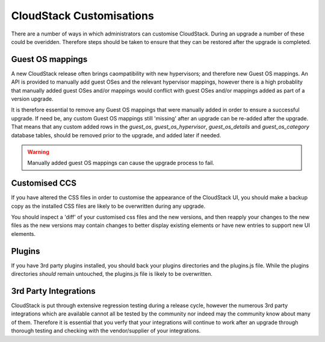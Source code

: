 .. Licensed to the Apache Software Foundation (ASF) under one
   or more contributor license agreements.  See the NOTICE file
   distributed with this work for additional information#
   regarding copyright ownership.  The ASF licenses this file
   to you under the Apache License, Version 2.0 (the
   "License"); you may not use this file except in compliance
   with the License.  You may obtain a copy of the License at
   http://www.apache.org/licenses/LICENSE-2.0
   Unless required by applicable law or agreed to in writing,
   software distributed under the License is distributed on an
   "AS IS" BASIS, WITHOUT WARRANTIES OR CONDITIONS OF ANY
   KIND, either express or implied.  See the License for the
   specific language governing permissions and limitations
   under the License.

.. sub-section included in upgrade notes.

CloudStack Customisations
==========================

There are a number of ways in which administrators can customise CloudStack.  During an
upgrade a number of these could be overidden.  Therefore steps should be taken to ensure
that they can be restored after the upgrade is completed.


Guest OS mappings
------------------

A new CloudStack release often brings caompatibility with new hypervisors; and therefore 
new Guest OS mappings. An API is provided to manually add guest OSes and the
relevant hypervisor mappings, however there is a high probablity that manually 
added guest OSes and/or mappings would conflict with guest OSes and/or mappings
added as part of a version upgrade.

It is therefore essential to remove any Guest OS mappings that were manually added 
in order to ensure a successful upgrade.  If need be, any custom Guest OS mappings 
still 'missing' after an upgrade can be re-added after the upgrade.
That means that any custom added rows in the *guest_os*, *guest_os_hypervisor*, 
*guest_os_details* and *guest_os_category* database tables, should be removed 
prior to the upgrade, and added later if needed.

.. warning::
      Manually added guest OS mappings can cause the upgrade process to fail.


Customised CCS
---------------

If you have altered the CSS files in order to customise the appearance of the CloudStack UI,
you should make a backup copy as the installed CSS files are likely to be overwritten during
any upgrade.

You should inspect a 'diff' of your customised css files and the new versions, and then
reapply your changes to the new files as the new versions may contain changes to better display existing
elements or have new entries to support new UI elements.

Plugins
--------

If you have 3rd party plugins installed, you should back your plugins directories and the
plugins.js file.  While the plugins directories *should* remain untouched, the plugins.js
file is likely to be overwritten.

3rd Party Integrations
------------------------

CloudStack is put through extensive regression testing during a release cycle, however 
the numerous 3rd party integrations which are available cannot all be tested by the 
community nor indeed may the community know about many of them.  Therefore it is essential
that you verfy that your integrations will continue to work after an upgrade through thorough
testing and checking with the vendor/supplier of your integrations.

